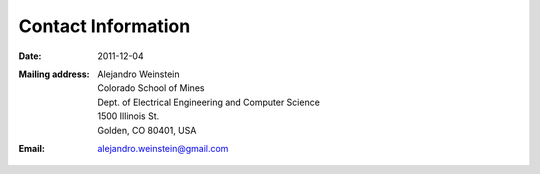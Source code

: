 Contact Information
###################

:date: 2011-12-04

.. Empty comment

:Mailing address:
   | Alejandro Weinstein
   | Colorado School of Mines
   | Dept. of Electrical Engineering and Computer Science
   | 1500 Illinois St.
   | Golden, CO 80401, USA


:Email: 
   alejandro.weinstein@gmail.com



